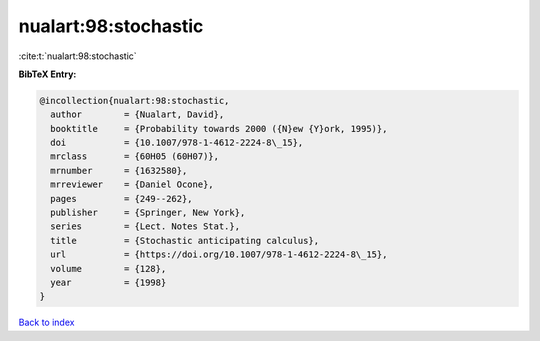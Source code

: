 nualart:98:stochastic
=====================

:cite:t:`nualart:98:stochastic`

**BibTeX Entry:**

.. code-block:: bibtex

   @incollection{nualart:98:stochastic,
     author        = {Nualart, David},
     booktitle     = {Probability towards 2000 ({N}ew {Y}ork, 1995)},
     doi           = {10.1007/978-1-4612-2224-8\_15},
     mrclass       = {60H05 (60H07)},
     mrnumber      = {1632580},
     mrreviewer    = {Daniel Ocone},
     pages         = {249--262},
     publisher     = {Springer, New York},
     series        = {Lect. Notes Stat.},
     title         = {Stochastic anticipating calculus},
     url           = {https://doi.org/10.1007/978-1-4612-2224-8\_15},
     volume        = {128},
     year          = {1998}
   }

`Back to index <../By-Cite-Keys.html>`_
